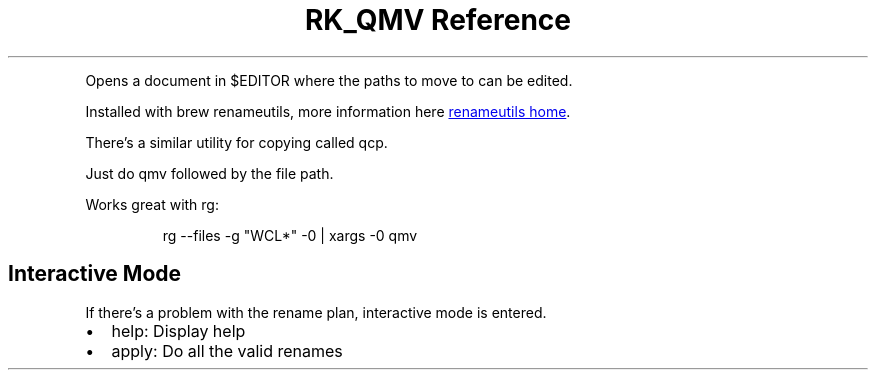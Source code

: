 .\" Automatically generated by Pandoc 3.6
.\"
.TH "RK_QMV Reference" "" "" ""
.PP
Opens a document in \f[CR]$EDITOR\f[R] where the paths to move to can be
edited.
.PP
Installed with \f[CR]brew renameutils\f[R], more information here \c
.UR http://www.nongnu.org/renameutils/
renameutils home
.UE \c
\&.
.PP
There\[cq]s a similar utility for copying called \f[CR]qcp\f[R].
.PP
Just do \f[CR]qmv\f[R] followed by the file path.
.PP
Works great with \f[CR]rg\f[R]:
.IP
.EX
rg \-\-files \-g \[dq]WCL*\[dq] \-0  | xargs \-0 qmv
.EE
.SH Interactive Mode
If there\[cq]s a problem with the rename plan, interactive mode is
entered.
.IP \[bu] 2
\f[CR]help\f[R]: Display help
.IP \[bu] 2
\f[CR]apply\f[R]: Do all the valid renames
